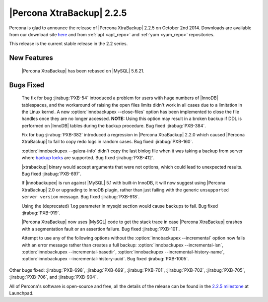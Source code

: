 ============================
 |Percona XtraBackup| 2.2.5
============================

Percona is glad to announce the release of |Percona XtraBackup| 2.2.5 on October 2nd 2014. Downloads are available from our download site `here <http://www.percona.com/downloads/XtraBackup/2.2.5/>`_ and from :ref:`apt <apt_repo>` and :ref:`yum <yum_repo>` repositories. 

This release is the current stable release in the 2.2 series.

New Features
------------

 |Percona XtraBackup| has been rebased on |MySQL| 5.6.21.

Bugs Fixed
----------

 The fix for bug :jirabug:`PXB-54` introduced a problem for users with huge numbers of |InnoDB| tablespaces, and the workaround of raising the open files limits didn't work in all cases due to a limitation in the Linux kernel. A new :option:`innobackupex --close-files` option has been implemented to close the file handles once they are no longer accessed. **NOTE:** Using this option may result in a broken backup if DDL is performed on |InnoDB| tables during the backup procedure. Bug fixed :jirabug:`PXB-384`.

 Fix for bug :jirabug:`PXB-382` introduced a regression in |Percona XtraBackup| 2.2.0 which caused |Percona XtraBackup| to fail to copy redo logs in random cases. Bug fixed :jirabug:`PXB-160`.

 :option:`innobackupex --galera-info` didn't copy the last binlog file when it was taking a backup from server where `backup locks <http://www.percona.com/doc/percona-server/5.6/management/backup_locks.html>`_ are supported. Bug fixed :jirabug:`PXB-412`.

 |xtrabackup| binary would accept arguments that were not options, which could lead to unexpected results. Bug fixed :jirabug:`PXB-697`.

 If |innobackupex| is run against |MySQL| 5.1 with built-in InnoDB, it will now suggest using |Percona XtraBackup| 2.0 or upgrading to InnoDB plugin, rather than just failing with the generic ``unsupported server version`` message. Bug fixed :jirabug:`PXB-918`.

 Using the (deprecated) ``log`` parameter in mysqld section would cause backups to fail. Bug fixed :jirabug:`PXB-919`. 

 |Percona XtraBackup| now uses |MySQL| code to get the stack trace in case |Percona XtraBackup| crashes with a segmentation fault or an assertion failure. Bug fixed :jirabug:`PXB-101`.

 Attempt to use any of the following options without the :option:`innobackupex --incremental` option now fails with an error message rather than creates a full backup: :option:`innobackupex --incremental-lsn`, :option:`innobackupex --incremental-basedir`, :option:`innobackupex --incremental-history-name`, :option:`innobackupex --incremental-history-uuid`. Bug fixed :jirabug:`PXB-1005`.

Other bugs fixed: :jirabug:`PXB-698`, :jirabug:`PXB-699`, :jirabug:`PXB-701`, :jirabug:`PXB-702`, :jirabug:`PXB-705`, :jirabug:`PXB-706`, and :jirabug:`PXB-904`.

All of Percona's software is open-source and free, all the details of the release can be found in the `2.2.5 milestone <https://launchpad.net/percona-xtrabackup/+milestone/2.2.5>`_ at Launchpad.


